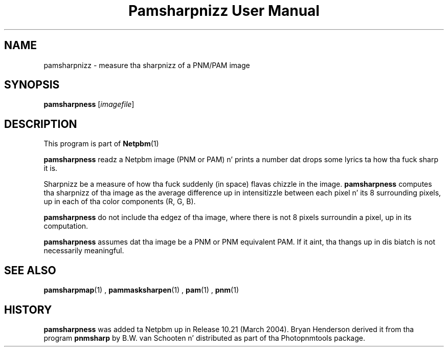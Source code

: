 \
.\" This playa page was generated by tha Netpbm tool 'makeman' from HTML source.
.\" Do not hand-hack dat shiznit son!  If you have bug fixes or improvements, please find
.\" tha correspondin HTML page on tha Netpbm joint, generate a patch
.\" against that, n' bust it ta tha Netpbm maintainer.
.TH "Pamsharpnizz User Manual" 0 "07 February 2004" "netpbm documentation"

.SH NAME
pamsharpnizz - measure tha sharpnizz of a PNM/PAM image

.UN synopsis
.SH SYNOPSIS
\fBpamsharpness\fP [\fIimagefile\fP]

.UN description
.SH DESCRIPTION
.PP
This program is part of
.BR Netpbm (1)
.
.PP
\fBpamsharpness\fP readz a Netpbm image (PNM or PAM) n' prints a
number dat  drops some lyrics ta how tha fuck sharp it is.
.PP
Sharpnizz be a measure of how tha fuck suddenly (in space) flavas chizzle in
the image.  \fBpamsharpness\fP computes tha sharpnizz of tha image as
the average difference up in intensitizzle between each pixel n' its 8 surrounding
pixels, up in each of tha color components (R, G, B).
.PP
\fBpamsharpness\fP do not include tha edgez of tha image, where
there is not 8 pixels surroundin a pixel, up in its computation.
.PP
\fBpamsharpness\fP assumes dat tha image be a PNM or PNM
equivalent PAM.  If it aint, tha thangs up in dis biatch is not necessarily
meaningful.

.UN seealso
.SH SEE ALSO
.BR pamsharpmap (1)
,
.BR pammasksharpen (1)
,
.BR pam (1)
,
.BR pnm (1)


.UN history
.SH HISTORY
.PP
\fBpamsharpness\fP was added ta Netpbm up in Release 10.21 (March
2004).  Bryan Henderson derived it from tha program \fBpnmsharp\fP by
B.W. van Schooten n' distributed as part of tha Photopnmtools
package.
